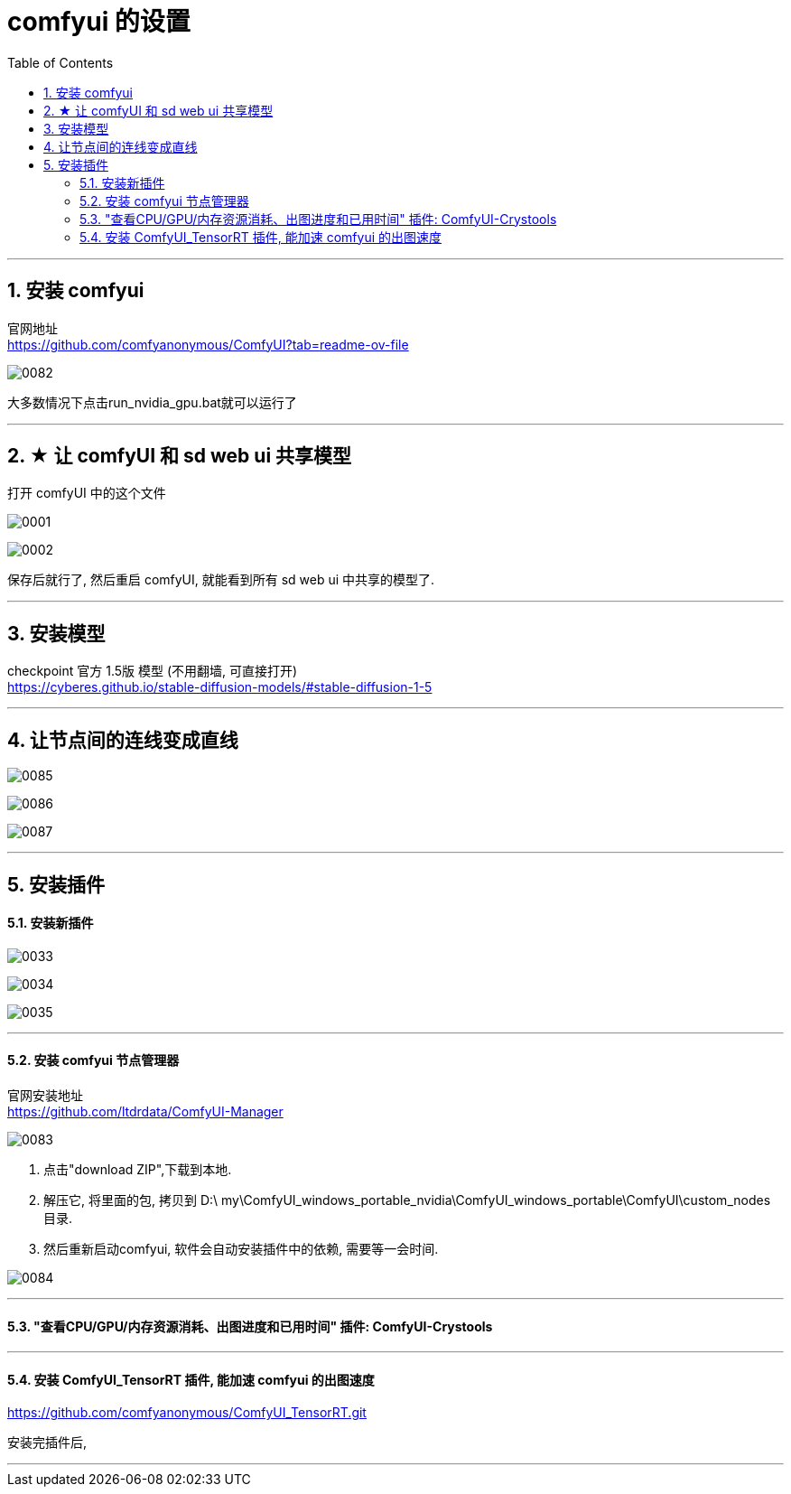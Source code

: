 
= comfyui 的设置
:toc: left
:toclevels: 3
:sectnums:
:stylesheet: myAdocCss.css


'''


== 安装 comfyui

官网地址 +
https://github.com/comfyanonymous/ComfyUI?tab=readme-ov-file

image:img/0082.png[,]

大多数情况下点击run_nvidia_gpu.bat就可以运行了


'''

== ★ 让 comfyUI 和 sd web ui 共享模型



打开 comfyUI 中的这个文件

image:img/0001.png[,]

image:img/0002.png[,]

保存后就行了, 然后重启 comfyUI, 就能看到所有 sd web ui 中共享的模型了.

'''


== 安装模型

checkpoint 官方 1.5版 模型 (不用翻墙, 可直接打开) +
https://cyberes.github.io/stable-diffusion-models/#stable-diffusion-1-5



'''


== 让节点间的连线变成直线

image:img/0085.png[,]

image:img/0086.png[,]

image:img/0087.png[,]

'''


== 安装插件

==== 安装新插件

image:img/0033.png[,]

image:img/0034.png[,]

image:img/0035.png[,]

'''

==== 安装 comfyui 节点管理器

官网安装地址 +
https://github.com/ltdrdata/ComfyUI-Manager

image:img/0083.png[,]

1. 点击"download ZIP",下载到本地.
2. 解压它, 将里面的包, 拷贝到 D:\ my\ComfyUI_windows_portable_nvidia\ComfyUI_windows_portable\ComfyUI\custom_nodes 目录.
3. 然后重新启动comfyui,  软件会自动安装插件中的依赖, 需要等一会时间.

image:img/0084.png[,]









'''


==== "查看CPU/GPU/内存资源消耗、出图进度和已用时间" 插件: ComfyUI-Crystools

'''

==== 安装 ComfyUI_TensorRT 插件, 能加速 comfyui 的出图速度

https://github.com/comfyanonymous/ComfyUI_TensorRT.git

安装完插件后,

'''